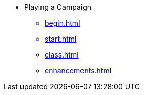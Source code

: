 * Playing a Campaign
** xref:begin.adoc[]
** xref:start.adoc[]
** xref:class.adoc[]
** xref:enhancements.adoc[]

